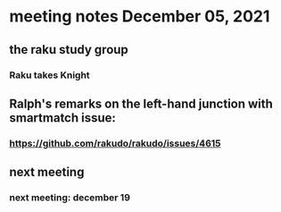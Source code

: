 * meeting notes December 05, 2021                                      
** the raku study group
*** Raku takes Knight

** Ralph's remarks on the left-hand junction with smartmatch issue:
*** https://github.com/rakudo/rakudo/issues/4615

** next meeting
*** next meeting: december 19
